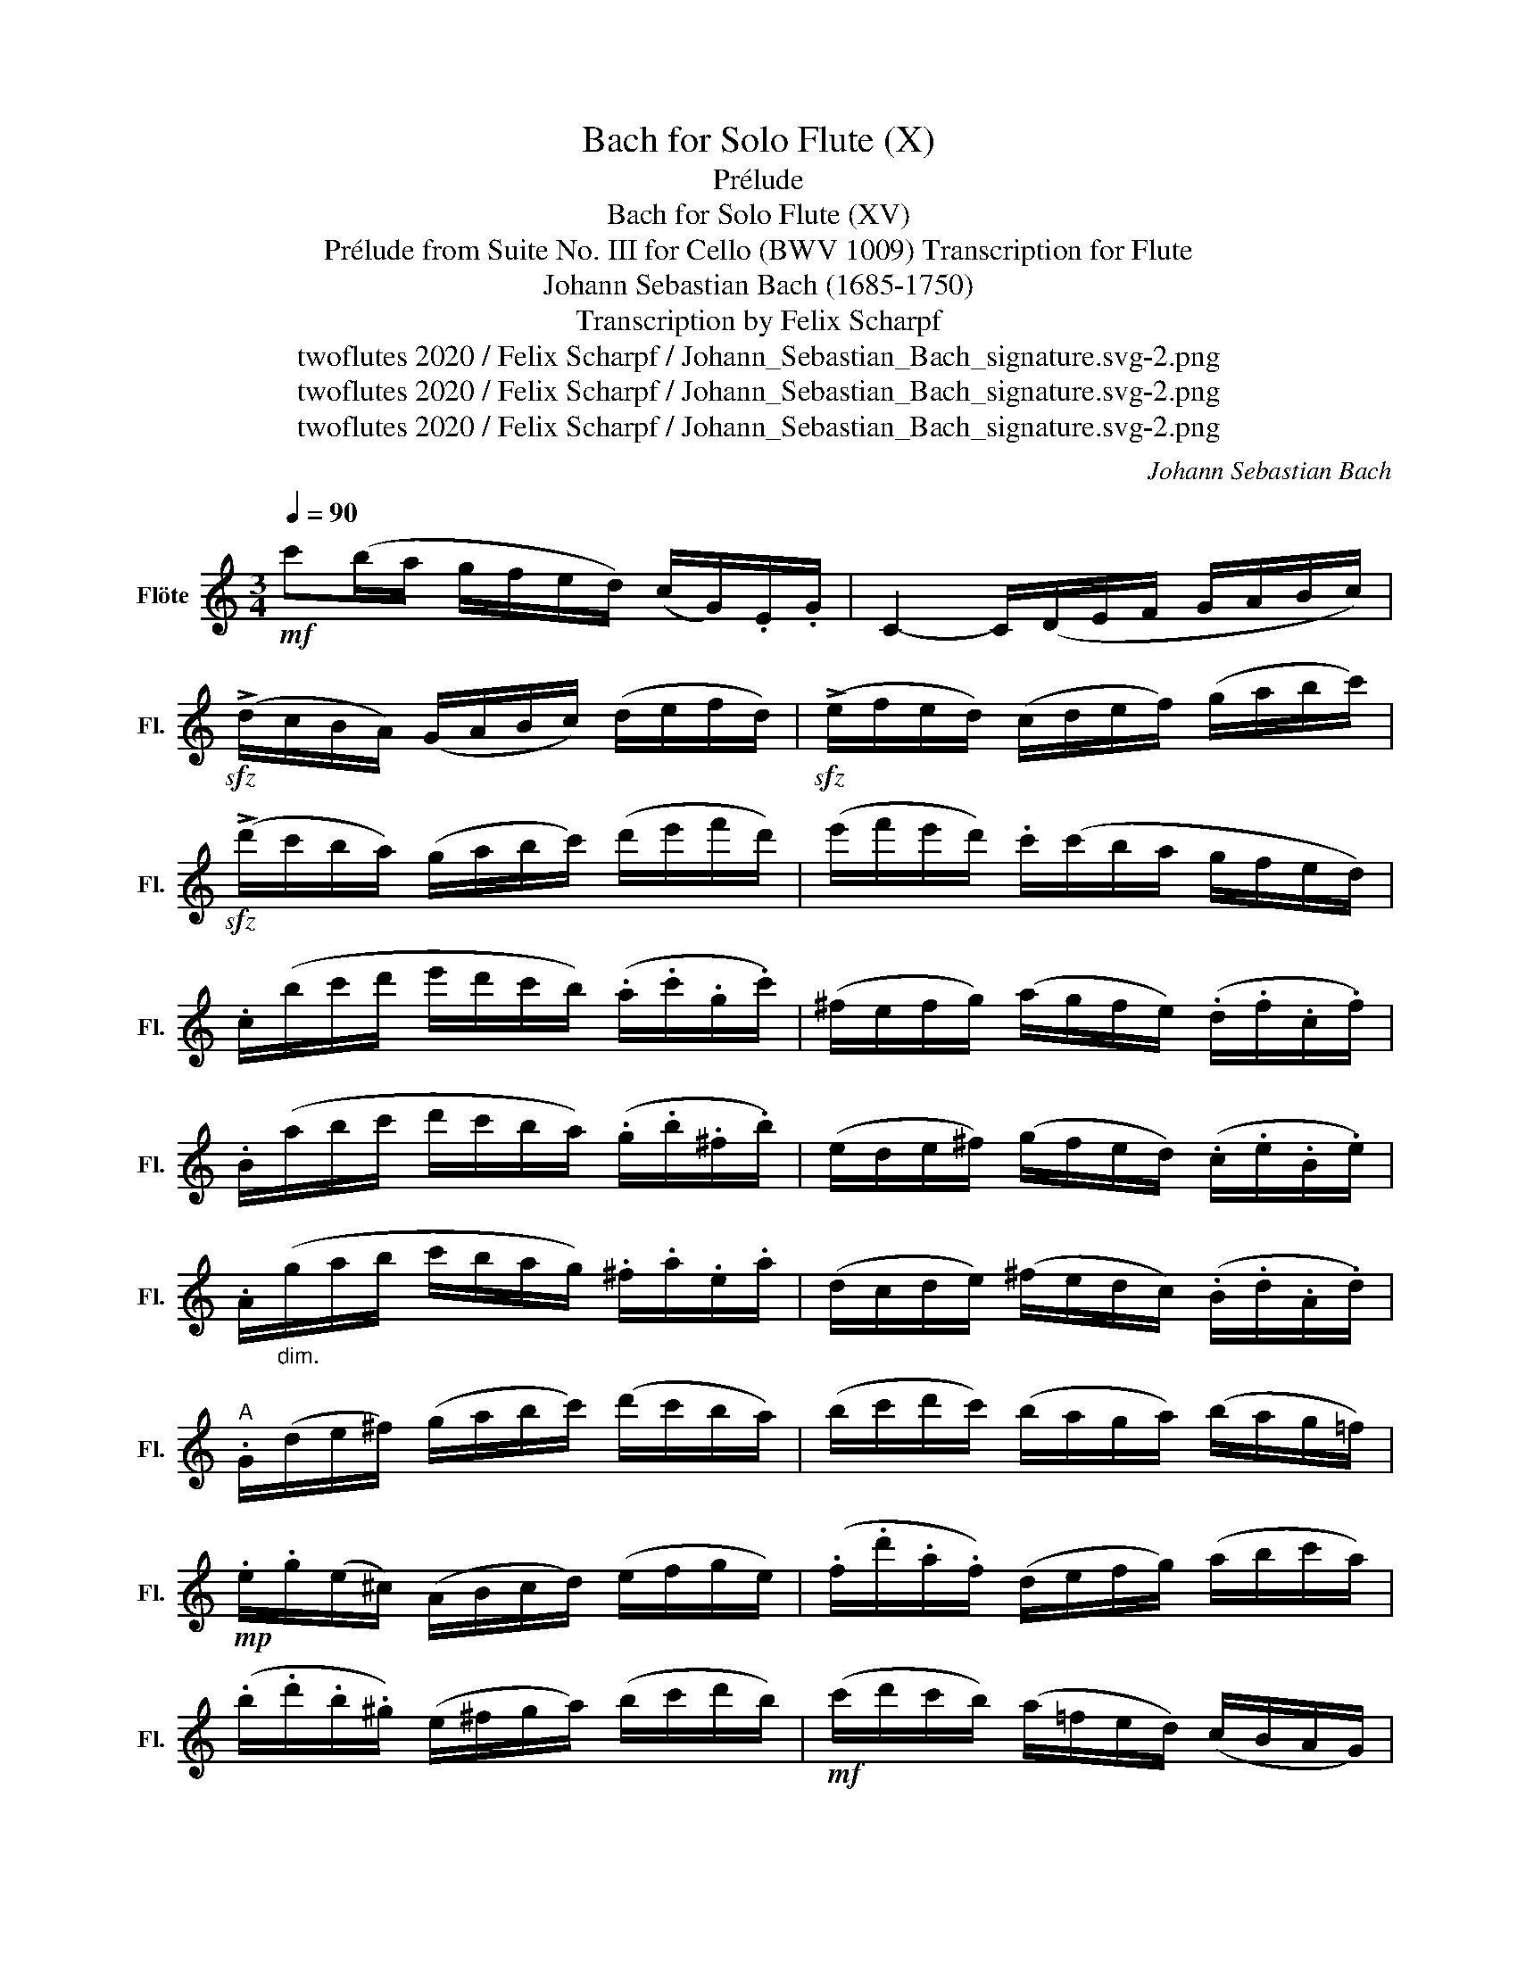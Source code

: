 X:1
T:Bach for Solo Flute (X)
T:Prélude
T:Bach for Solo Flute (XV)
T:Prélude from Suite No. III for Cello (BWV 1009) Transcription for Flute 
T:Johann Sebastian Bach (1685-1750)
T:Transcription by Felix Scharpf
T:twoflutes 2020 / Felix Scharpf / Johann_Sebastian_Bach_signature.svg-2.png
T:twoflutes 2020 / Felix Scharpf / Johann_Sebastian_Bach_signature.svg-2.png
T:twoflutes 2020 / Felix Scharpf / Johann_Sebastian_Bach_signature.svg-2.png
C:Johann Sebastian Bach
Z:twoflutes 2020 / Felix Scharpf / Johann_Sebastian_Bach_signature.svg-2.png
L:1/8
Q:1/4=90
M:3/4
K:C
V:1 treble nm="Flöte" snm="Fl."
V:1
!mf! c'(b/a/ g/f/e/d/) (c/G/).E/.G/ | C2- C/(D/E/F/ G/A/B/c/) | %2
!sfz! (!>!d/c/B/A/) (G/A/B/c/) (d/e/f/d/) |!sfz! (!>!e/f/e/d/) (c/d/e/f/) (g/a/b/c'/) | %4
!sfz! (!>!d'/c'/b/a/) (g/a/b/c'/) (d'/e'/f'/d'/) | (e'/f'/e'/d'/) .c'/(c'/b/a/ g/f/e/d/) | %6
 .c/(b/c'/d'/ e'/d'/c'/b/) (.a/.c'/.g/.c'/) | (^f/e/f/g/) (a/g/f/e/) (.d/.f/.c/.f/) | %8
 .B/(a/b/c'/ d'/c'/b/a/) (.g/.b/.^f/.b/) | (e/d/e/^f/) (g/f/e/d/) (.c/.e/.B/.e/) | %10
 .A/"_dim."(g/a/b/ c'/b/a/g/) .^f/.a/.e/.a/ | (d/c/d/e/) (^f/e/d/c/) (.B/.d/.A/.d/) | %12
"^A" .G/(d/e/^f/) (g/a/b/c'/) (d'/c'/b/a/) | (b/c'/d'/c'/) (b/a/g/a/) (b/a/g/=f/) | %14
!mp! .e/.g/(e/^c/) (A/B/c/d/) (e/f/g/e/) | (.f/.d'/.a/.f/) (d/e/f/g/) (a/b/c'/a/) | %16
 (.b/.d'/.b/.^g/) (e/^f/g/a/) (b/c'/d'/b/) |!mf! (c'/d'/c'/b/) (a/=f/e/d/) (c/B/A/G/) | %18
"_dim." (F/A/B/^c/) (d/e/f/d/) (!>!b/^g/)(a/d/) | .E/(B/d/a/) (^g/b/)(e/g/) (b/d'/).c'/.g/ | %20
!mp! a/!>!^d/(a/b/ a/)!>!d/(a/b/ a/)!>!d/(a/b/ | c'/)!>!e/(a/b/ c'/)!>!e/(a/b/ c'/)!>!e/(b/c'/ | %22
 d'/)!>!e/(b/c'/ d'/)!>!e/(b/c'/ d'/)b/(^g/^f/ | e/)!>!c'/(a/^g/ a/)!>!c'/(a/g/ a/)!>!c'/(a/^f/ | %24
 ^d/)!>!c'/(a/^g/ a/)!>!c'/(a/g/ a/)!>!c'/a/=f/ | =d/!>!b/(^g/^f/ g/)!>!b/(=f/e/ f/)!>!b/e/d/ | %26
"^B"!f! (c/A/).c/.e/ (c/A/).c/.e/ (a/c'/).a/.e/ | %27
!p! (c/"_cresc."A/).c/.e/ (c/A/).c/.e/ (a/c'/).a/.f/ | (d/B/).d/.g/ (d/B/).d/.g/ (b/d'/).b/.g/ | %29
!mf! f/"_dim."!>!B/(f/g/ f/)!>!B/(f/g/ f/).d'/.b/.g/ | %30
!mp! (e/c/)"_cresc.".e/.g/ (e/c/).e/.g/ (_b/d'/).b/.g/ | %31
!mf! (e/c/).e/.g/ (.e/c/).e/.g/ (c'/_b/a/g/) | .a/(f/e/f/ g/a/b/c'/ .d'/).a/.f/.d/ | %33
 .g/e/(d/e/ f/g/a/b/ .c'/).g/.e/.c/ | .f/!>!d/(f/g/ f/)!>!d/(f/g/ f/)!>!c/(f/g/ | %35
 f/)!>!B/(f/g/ f/)!>!A/(f/g/ f/)!>!G/(f/g/ | e/)G/(!>!C/G/ e/)G/(!>!C/G/ e/).d/.c/.B/ | %37
!mf! (!>!A/e/c'/)e/ (!>!A/e/c'/)e/ !>!A/.g/.f/.e/ | f/A/(!>!D/A/ f/)A/(!>!D/A/ f/).e/.d/.c/ | %39
 (!>!B/^f/d'/)f/ (!>!B/f/d'/)f/ !>!B/.a/.g/.f/ | g/B/(!>!E/B/ g/)B/(!>!E/B/ g/).=f/.e/.d/ | %41
"^C" !>!c/g/(e'/g/ !>!c/)g/(e'/g/ !>!c/)._b/.a/.g/ | a/c/(!>!F/c/ a/)c/(!>!F/c/ a/).g/.f/.e/ | %43
!mp! !>!d/a/(f'/a/ !>!d/)a/(f'/a/ !>!d/).a/.b/.c'/ | %44
"_cresc." !>!G/b/(f'/b/ !>!G/)b/(f'/b/ !>!G/)b/(f'/b/ | %45
!mf! !>!G/)c'/(e'/c'/ !>!G/)c'/(e'/c'/ !>!G/)c'/(e'/c'/ | %46
 !>!G/)c'/(d'/c'/ !>!G/)b/d'/b/ !>!G/a/(d'/a/ | %47
"_dim." !>!G/)b/(d'/b/ !>!G/)b/(g'/b/ !>!G/)b/(d'/b/ | %48
 !>!G/)b/(c'/b/ !>!G/)a/(c'/a/ !>!G/)g/(c'/g/ | !>!G/)a/(c'/a/ !>!G/)a/(f'/a/ !>!G/)a/(c'/a/ | %50
 !>!G/)a/(b/a/ !>!G/)g/(b/g/ !>!G/)f/(b/f/ | %51
"^D"!mp! !>!G/)g/(b/g/ !>!G/)g/(e'/g/"_cresc." !>!G/)g/(b/g/ | %52
 !>!G/)g/(a/g/ !>!G/)f/(a/f/ !>!G/)e/(a/e/ | !>!G/)f/(a/f/ !>!G/)f/(d'/f/ !>!G/)f/(a/f/ | %54
!mf! !>!G/)f/(b/f/ !>!G/)f/(d'/f/ !>!G/)f/(b/f/ | %55
"_dim." !>!G/)e/(c'/e/ !>!G/)e/(e'/e/ !>!G/)e/(c'/e/ | !>!G/)f/(b/f/ !>!G/)f/(d'/f/ !>!G/)f/(b/f/ | %57
!mp! !>!G/)_e/(c'/e/ !>!G/)e/(_e'/e/ !>!G/)e/(c'/e/ | %58
"_cresc." !>!G/)^f/(c'/f/ !>!G/)d/(c'/d/ !>!G/)=e/(c'/e/ | %59
 !>!G/)^f/(c'/f/ !>!G/)e/(c'/e/ !>!G/)f/(c'/f/ |!mf! !>!G/).g/.b/.a/ (g/=f/e/d/) (g/e/)(g/d/) | %61
!f! .g/!>!^c/(g/a/ g/)!>!c/(g/a/ g/)!>!c/(g/a/ | f/)!>!d/(a/g/) (f/e/d/=c/) (f/d/)(f/c/) | %63
!mp! .f/!>!B/(f/g/ f/)!>!B/(f/g/ f/)!>!B/(f/g/ | e/)!>!c/(g/f/) (e/d/c/B/) (c/A/)(c/G/) | %65
!mf! .c/!>!^F/(c/d/ .c/)!>!F/(c/d/ .c/)!>!F/(c/d/ |"^E" .B/)(G/B/d/) (B/G/).B/.d/ .B/!>!=F/(B/d/ | %67
 ._B/)!>!E/(B/c/ .B/)!>!E/(B/c/ .B/)!>!E/(B/c/ | .A/)!>!F/(A/c/ .A/)!>!F/(A/c/ .A/)!>!E/(A/c/ | %69
 .=B/)!>!D/(B/f/ .B/)!>!D/(B/f/ .B/)!>!D/(B/f/ | .e/)(C/D/E/ F/G/A/B/ c/d/e/f/) | %71
 .g/e/(c/d/ e/f/g/a/ ._b/)(a/b/g/) | .a/(f/d/e/ f/g/a/=b/ .c'/)(b/c'/a/) | %73
 .b/(g/e/f/ g/a/b/c'/ .d'/)(c'/d'/b/) | .c'/(a/f/g/ a/b/c'/d'/ .e'/)(d'/e'/c'/) | %75
 (b/a/b/).g/ (f/e/f/).d/[Q:1/4=80]"_rall." (B/A/[Q:1/4=70]B/).G/ | %76
[Q:1/4=60] !fermata!b2[Q:1/4=90] z2 z2 | %77
"^F""_a tempo" !tenuto!E/(c'/b/a/) .g/.f/.e/.d/ (c/G/).E/.G/ | c2 z2 z2 |!mp! b2 z2"_cresc." z2 | %80
 c'2 (c'2 b2) | c'2- c'/!>!e/(c'/d'/ c'/)!>!e/(c'/d'/) | _b2- b/!>!e/(b/c'/ b/)!>!e/(b/c'/) | %83
 a2- a/(f/e/f/) .a/(f/e/f/) | (=b2- b/c'/b/c'/ b/c'/b/c'/) |!f!!<(! (Tb6{ab} | %86
 .c')(b/a/) .g/.f/.e/.d/ (c/G/).E/.G/!<)! |!ff! !>!.C2 z2 z2 |] %88

